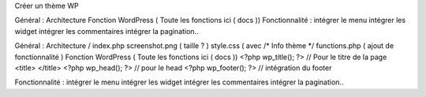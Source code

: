 Créer un thème WP

Général :
Architecture
Fonction WordPress ( Toute les fonctions ici ( docs ))
Fonctionnalité :
intégrer le menu
intégrer les widget
intégrer les commentaires
intégrer la pagination..

Général : 
Architecture
/ 
index.php
screenshot.png ( taille ? ) 
style.css ( avec /* Info thème  */ 
functions.php ( ajout de fonctionnalité )
Fonction WordPress ( Toute les fonctions ici ( docs )) 
<?php wp_title(); ?>  // Pour le titre de la page <title> </title> 
<?php wp_head(); ?> // pour le head 
<?php wp_footer(); ?>  // intégration du footer 


Fonctionnalité : 
intégrer le menu
intégrer les widget 
intégrer les commentaires
intégrer la pagination..




